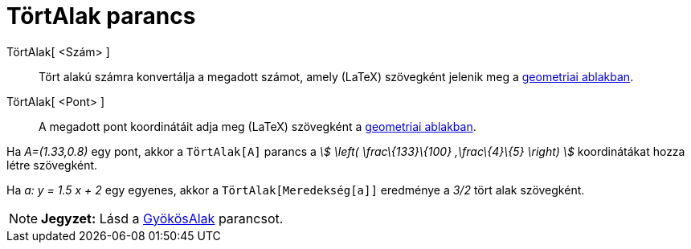 = TörtAlak parancs
:page-en: commands/FractionText
ifdef::env-github[:imagesdir: /hu/modules/ROOT/assets/images]

TörtAlak[ <Szám> ]::
  Tört alakú számra konvertálja a megadott számot, amely (LaTeX) szövegként jelenik meg a
  xref:/Geometria_ablak.adoc[geometriai ablakban].
TörtAlak[ <Pont> ]::
  A megadott pont koordinátáit adja meg (LaTeX) szövegként a xref:/Geometria_ablak.adoc[geometriai ablakban].

[EXAMPLE]
====

Ha _A=(1.33,0.8)_ egy pont, akkor a `++TörtAlak[A]++` parancs a _stem:[ \left( \frac\{133}\{100} ,\frac\{4}\{5} \right)
]_ koordinátákat hozza létre szövegként.

====

[EXAMPLE]
====

Ha _a: y = 1.5 x + 2_ egy egyenes, akkor a `++TörtAlak[Meredekség[a]]++` eredménye a _3/2_ tört alak szövegként.

====

[NOTE]
====

*Jegyzet:* Lásd a xref:/commands/GyökösAlak.adoc[GyökösAlak] parancsot.

====
